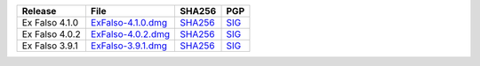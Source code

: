 .. list-table::
    :header-rows: 1

    * - Release
      - File
      - SHA256
      - PGP
    * - Ex Falso 4.1.0
      - `ExFalso-4.1.0.dmg <https://github.com/quodlibet/quodlibet/releases/download/release-4.1.0/ExFalso-4.1.0.dmg>`__
      - `SHA256 <https://github.com/quodlibet/quodlibet/releases/download/release-4.1.0/ExFalso-4.1.0.dmg.sha256>`__
      - `SIG <https://github.com/quodlibet/quodlibet/releases/download/release-4.1.0/ExFalso-4.1.0.dmg.sig>`__
    * - Ex Falso 4.0.2
      - `ExFalso-4.0.2.dmg <https://github.com/quodlibet/quodlibet/releases/download/release-4.0.2/ExFalso-4.0.2.dmg>`__
      - `SHA256 <https://github.com/quodlibet/quodlibet/releases/download/release-4.0.2/ExFalso-4.0.2.dmg.sha256>`__
      - `SIG <https://github.com/quodlibet/quodlibet/releases/download/release-4.0.2/ExFalso-4.0.2.dmg.sig>`__
    * - Ex Falso 3.9.1
      - `ExFalso-3.9.1.dmg <https://github.com/quodlibet/quodlibet/releases/download/release-3.9.1/ExFalso-3.9.1.dmg>`__
      - `SHA256 <https://github.com/quodlibet/quodlibet/releases/download/release-3.9.1/ExFalso-3.9.1.dmg.sha256>`__
      - `SIG <https://github.com/quodlibet/quodlibet/releases/download/release-3.9.1/ExFalso-3.9.1.dmg.sig>`__

